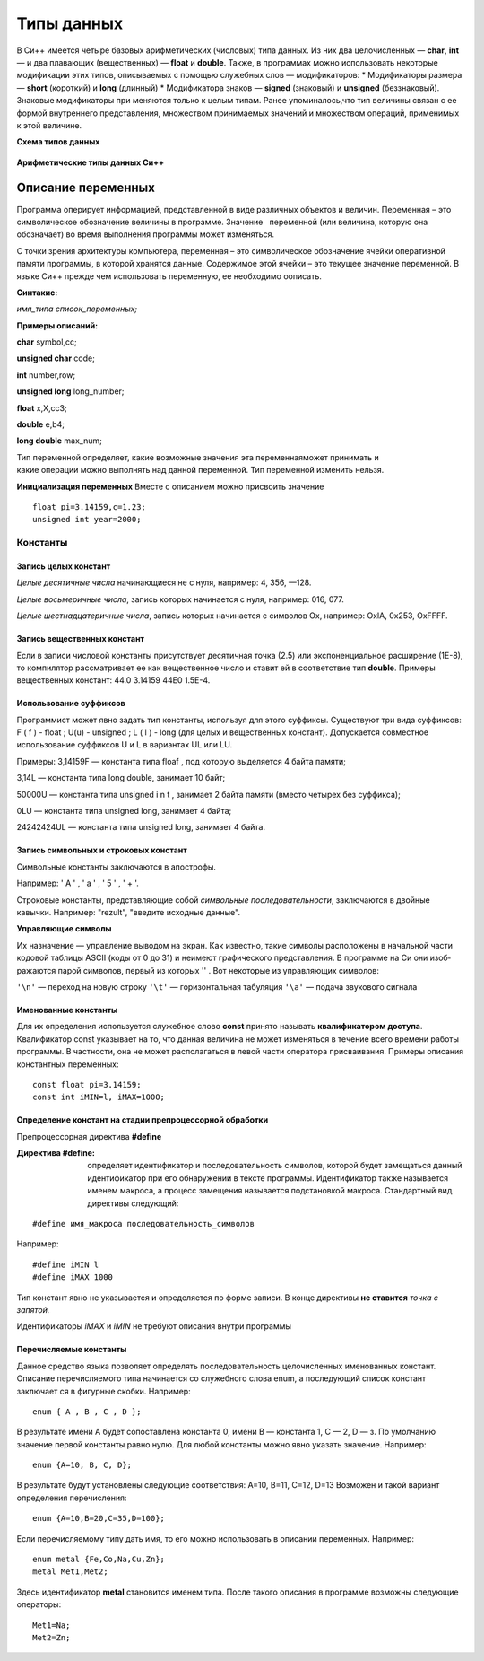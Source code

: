Типы данных
-----------

В Си++ имеется четыре базовых арифметических (число­вых) типа данных. Из них два целочисленных — **char**, **int** — и два плавающих (вещественных) — **float** и **double**. Также, в
программах можно использовать некоторые модификации этих ти­пов, описываемых с помощью служебных слов — модификаторов: 
* Модификаторы размера — **short** (короткий) и **long** (длинный)
* Модификатора знаков — **signed** (знаковый) и **unsigned** (беззнаковый). Знаковые модификаторы при­
меняются только к целым типам.
Ранее упоминалось,что тип величины связан с ее формой внутреннего представления, множеством принимаемых значений и множеством операций, применимых к этой величине.

**Схема типов данных**

.. figure:: 02_type_diagr.png
       :scale: 100 %
       :align: center
       :alt: asda

**Арифметические типы данных Си++**

.. figure:: 02_type_table.png
       :scale: 100 %
       :align: center
       :alt: asda

Описание переменных
"""""""""""""""""""
Программа оперирует информацией, представленной в виде различных объектов и величин. Переменная – это символическое обозначение величины в программе. Значение   переменной (или величина, которую она обозначает) во время выполнения программы может изменяться.

С точки зрения архитектуры компьютера, переменная – это символическое обозначение ячейки оперативной памяти программы, в которой хранятся данные. Содержимое этой ячейки – это текущее значение переменной.
В языке Си++ прежде чем использовать переменную, ее необходимо оописать.

**Синтакис:**

*имя_типа список_переменных;*

**Примеры описаний:**

**char** symbol,сс;

**unsigned char** code;

**int** number,row;

**unsigned long** long_number;

**float** x,X,cc3;

**double** e,b4;

**long double** max_num;

Тип переменной определяет, какие возможные значения эта переменнаяможет принимать и какие операции можно выполнять над данной переменной. Тип переменной изменить нельзя.

**Инициализация переменных**
Вместе с описанием можно присвоить значение

::

	float pi=3.14159,с=1.23;
	unsigned int year=2000;

"""""""""
Константы
"""""""""

~~~~~~~~~~~~~~~~~~~~~
Запись целых констант
~~~~~~~~~~~~~~~~~~~~~

*Целые десятичные числа* начинающиеся не с нуля, например: 4, 356, —128.

*Целые восьмеричные числа*, запись которых начинается с нуля, например: 016, 077.

*Целые шестнадцатеричные числа*, запись которых начинается с символов Ох, например: OxlA, 0x253, OxFFFF.

~~~~~~~~~~~~~~~~~~~~~~~~~~~~
Запись вещественных констант
~~~~~~~~~~~~~~~~~~~~~~~~~~~~

Если в записи числовой кон­станты присутствует десятичная точка (2.5) или экспоненциаль­ное расширение (1Е-8), то компилятор рассматривает ее как ве­щественное число и ставит ей в соответствие тип **double**.
Приме­ры вещественных констант: 44.0 3.14159 44Е0 1.5Е-4.

~~~~~~~~~~~~~~~~~~~~~~~
Использование суффиксов
~~~~~~~~~~~~~~~~~~~~~~~

Программист может явно задать тип константы, используя для этого суффиксы. Существуют три вида
суффиксов: F ( f ) - float ; U(u) - unsigned ; L ( l ) - long (для целых и вещественных констант). Допускается совместное использование суффиксов U и L в вариантах UL или LU.

Примеры: 
3,14159F — константа типа floaf , под которую выделяется 4 байта памяти;

3,14L — константа типа long double, занимает 10 байт;

50000U — константа типа unsigned i n t , занимает 2 байта памяти (вместо четырех без суффикса);

0LU — константа типа unsigned long, занимает 4 байта;

24242424UL — константа типа unsigned long, занимает 4 байта.

~~~~~~~~~~~~~~~~~~~~~~~~~~~~~~~~~~~~~~
Запись символьных и строковых констант
~~~~~~~~~~~~~~~~~~~~~~~~~~~~~~~~~~~~~~

Символьные констан­ты заключаются в апострофы. 

Например: ' А ' , ' а ' , ' 5 ' , ' + '. 

Стро­ковые константы, представляющие собой *символьные последова­тельности*, заключаются в двойные кавычки. Например: "rezult", "введите исходные данные".

**Управляющие символы** 

Их назначение — управление выводом на экран. Как известно, такие символы расположены в начальной части кодовой таблицы ASCII (коды от 0 до 31) и неимеют графического представления. В программе на Си они изоб­ражаются парой символов, первый из которых '\' . Вот некото­рые из управляющих символов:

``'\n'`` — переход на новую строку 
``'\t'`` — горизонтальная табуляция 
``'\а'`` — подача звукового сигнала

~~~~~~~~~~~~~~~~~~~~~
Именованные константы
~~~~~~~~~~~~~~~~~~~~~

Для их определения используется служебное слово **const** принято называть **квалификатором доступа**. Квалификатор const указывает на то, что данная величина не может изменяться в течение всего времени работы программы. В частно­сти, она не может располагаться в левой части оператора присва­ивания. Примеры описания константных переменных:

::

	const float pi=3.14159;
	const int iMIN=l, iMAX=1000;

~~~~~~~~~~~~~~~~~~~~~~~~~~~~~~~~~~~~~~~~~~~~~~~~~~~~~~~~
Определение констант на стадии препроцессорной обработки
~~~~~~~~~~~~~~~~~~~~~~~~~~~~~~~~~~~~~~~~~~~~~~~~~~~~~~~~

Препроцессорная директива **#define**

:Директива **#define**: определяет идентификатор и последовательность символов, которой будет замещаться данный идентификатор при его обнаружении в тексте программы. Идентификатор так­же называется именем макроса, а процесс замещения называется подстановкой макроса. Стандар­тный вид директивы следующий:

::

	#define имя_макроса последовательность_символов

Например:

::

	#define iMIN l
	#define iMAX 1000

Тип констант явно не указывается и определяется по форме записи. В конце директивы **не ставится** *точка с запятой.*

Идентификаторы *iMAX* и *iMIN* не требуют описания внутри программы

~~~~~~~~~~~~~~~~~~~~~~~
Перечисляемые константы
~~~~~~~~~~~~~~~~~~~~~~~

Данное средство языка по­зволяет определять последовательность целочисленных именован­ных констант.
Описание перечисляемого типа начинается со слу­жебного слова enum, а последующий список констант заключает­ ся в фигурные скобки. Например:

::
	
	enum { A , B , C , D };

В результате имени А будет сопоставлена константа 0, имени B — константа 1, C — 2, D — з. По умолчанию значение первой константы равно нулю. 
Для любой константы можно явно указать значение. Например:

::

	enum {A=10, B, C, D};

В результате будут установлены следующие соответствия: А=10, B=11, C=12, D=13
Возможен и такой вариант определения перечисления:

::

	enum {A=10,B=20,C=35,D=100};
Если перечисляемому типу дать имя, то его можно использо­вать в описании переменных. 
На­пример:

::
	
	enum metal {Fe,Co,Na,Cu,Zn};
	metal Met1,Met2;

Здесь идентификатор **metal** становится именем типа. После такого описания в программе возможны следующие операторы:

::
	
	Met1=Na;
	Met2=Zn;

